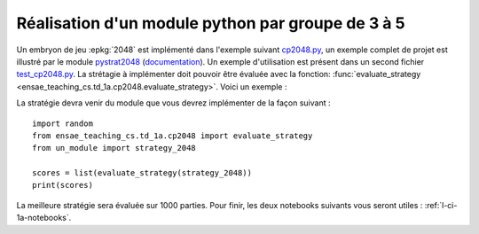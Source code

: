 
.. index:: examens, algorithme, 1A

.. _l-examens-1A-algo:

.. _l-examens-1A-algo-2048:

Réalisation d'un module python par groupe de 3 à 5
==================================================

Un embryon de jeu :epkg:`2048` est implémenté dans l'exemple
suivant `cp2048.py
<https://github.com/sdpython/ensae_teaching_cs/blob/master/src/ensae_teaching_cs/td_1a/cp2048.py>`_,
un exemple complet de projet est illustré par le module
`pystrat2048 <https://github.com/sdpython/pystrat2048>`_
(`documentation <http://www.xavierdupre.fr/app/pystrat2048/helpsphinx/index.html>`_).
Un exemple d'utilisation est présent dans un second fichier
`test_cp2048.py <https://github.com/sdpython/ensae_teaching_cs/blob/master/_unittests/ut_td_1a/test_cp2048.py>`_.
La strétagie à implémenter doit pouvoir être
évaluée avec la fonction: :func:`evaluate_strategy
<ensae_teaching_cs.td_1a.cp2048.evaluate_strategy>`.
Voici un exemple :

.. runpython::
    :showcode:

    import random
    from ensae_teaching_cs.td_1a.cp2048 import evaluate_strategy

    def random_strategy(game, moves):
        return random.randint(0, 3)

    scores = list(evaluate_strategy(random_strategy))
    print(scores)

La stratégie devra venir du module que vous devrez implémenter
de la façon suivant :

::

    import random
    from ensae_teaching_cs.td_1a.cp2048 import evaluate_strategy
    from un_module import strategy_2048

    scores = list(evaluate_strategy(strategy_2048))
    print(scores)

La meilleure stratégie sera évaluée sur 1000 parties.
Pour finir, les deux notebooks suivants vous seront utiles :
:ref:`l-ci-1a-notebooks`.
